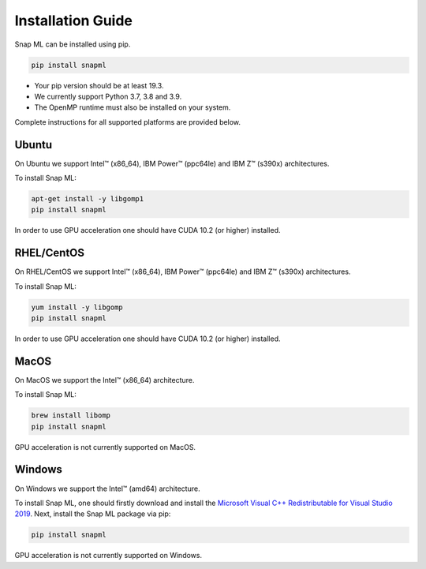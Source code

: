 Installation Guide
##################

Snap ML can be installed using pip.

.. code-block:: bash

    pip install snapml

* Your pip version should be at least 19.3.
* We currently support Python 3.7, 3.8 and 3.9.
* The OpenMP runtime must also be installed on your system.

Complete instructions for all supported platforms are provided below.

Ubuntu
======

On Ubuntu we support Intel™ (x86_64), IBM Power™ (ppc64le) and IBM Z™ (s390x) architectures.

To install Snap ML:

.. code-block:: bash

    apt-get install -y libgomp1
    pip install snapml

In order to use GPU acceleration one should have CUDA 10.2 (or higher) installed.

RHEL/CentOS
=============

On RHEL/CentOS we support Intel™ (x86_64), IBM Power™ (ppc64le) and IBM Z™ (s390x) architectures.

To install Snap ML:

.. code-block:: bash

    yum install -y libgomp
    pip install snapml    

In order to use GPU acceleration one should have CUDA 10.2 (or higher) installed.

MacOS
=====

On MacOS we support the Intel™ (x86_64) architecture.

To install Snap ML:

.. code-block:: bash

    brew install libomp
    pip install snapml

GPU acceleration is not currently supported on MacOS.

Windows
=======

On Windows we support the Intel™ (amd64) architecture.

To install Snap ML, one should firstly download and install the `Microsoft Visual C++ Redistributable for Visual Studio 2019 <https://aka.ms/vs/16/release/VC_redist.x64.exe>`_.
Next, install the Snap ML package via pip:

.. code-block:: bash

    pip install snapml

GPU acceleration is not currently supported on Windows.

